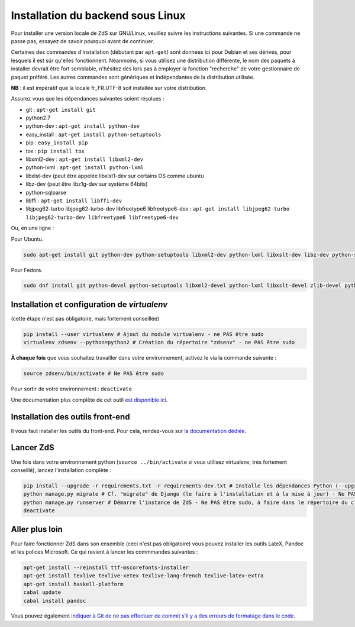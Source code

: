 ==================================
Installation du backend sous Linux
==================================

Pour installer une version locale de ZdS sur GNU/Linux, veuillez suivre les instructions suivantes.
Si une commande ne passe pas, essayez de savoir pourquoi avant de continuer.

Certaines des commandes d'installation (débutant par ``apt-get``) sont données ici pour Debian et ses dérivés, pour lesquels il est sûr qu'elles fonctionnent. Néanmoins, si vous utilisez une distribution différente, le nom des paquets à installer devrait être fort semblable, n'hésitez dès lors pas à employer la fonction "recherche" de votre gestionnaire de paquet préféré. Les autres commandes sont génériques et indépendantes de la distribution utilisée.

**NB** : il est impératif que la locale fr_FR.UTF-8 soit installée sur votre distribution.

Assurez vous que les dépendances suivantes soient résolues :

- git : ``apt-get install git``
- python2.7
- python-dev : ``apt-get install python-dev``
- easy_install : ``apt-get install python-setuptools``
- pip : ``easy_install pip``
- tox : ``pip install tox``
- libxml2-dev : ``apt-get install libxml2-dev``
- python-lxml : ``apt-get install python-lxml``
- libxlst-dev (peut être appelée libxlst1-dev sur certains OS comme ubuntu
- libz-dev (peut être libz1g-dev sur système 64bits)
- python-sqlparse
- libffi : ``apt-get install libffi-dev``
- libjpeg62-turbo libjpeg62-turbo-dev libfreetype6 libfreetype6-dev : ``apt-get install libjpeg62-turbo libjpeg62-turbo-dev libfreetype6 libfreetype6-dev``

Ou, en une ligne :

Pour Ubuntu.

.. sourcecode:: bash

    sudo apt-get install git python-dev python-setuptools libxml2-dev python-lxml libxslt-dev libz-dev python-sqlparse libjpeg8 libjpeg8-dev libfreetype6 libfreetype6-dev libffi-dev python-pip python-tox # Dépendances du projet

Pour Fedora.

.. sourcecode:: bash

    sudo dnf install git python-devel python-setuptools libxml2-devel python-lxml libxslt-devel zlib-devel python-sqlparse libjpeg-turbo-devel libjpeg-turbo-devel freetype freetype-devel libffi-devel python-pip python-tox # Dépendances du projet

Installation et configuration de `virtualenv`
=============================================

(cette étape n'est pas obligatoire, mais fortement conseillée)

.. sourcecode:: bash

    pip install --user virtualenv # Ajout du module virtualenv - ne PAS être sudo
    virtualenv zdsenv --python=python2 # Création du répertoire "zdsenv" - ne PAS être sudo


**À chaque fois** que vous souhaitez travailler dans votre environnement, activez le via la commande suivante :

.. sourcecode:: bash

    source zdsenv/bin/activate # Ne PAS être sudo


Pour sortir de votre environnement : ``deactivate``

Une documentation plus complète de cet outil `est disponible ici <http://docs.python-guide.org/en/latest/dev/virtualenvs/>`_.

Installation des outils front-end
=================================

Il vous faut installer les outils du front-end. Pour cela, rendez-vous sur `la documentation dédiée <frontend-install.html>`_.

Lancer ZdS
==========

Une fois dans votre environnement python (``source ../bin/activate`` si vous utilisez virtualenv, très fortement conseillé), lancez l'installation complète :

.. sourcecode:: bash

    pip install --upgrade -r requirements.txt -r requirements-dev.txt # Installe les dépendances Python (--upgrade = permet de mettre à jour les fichiers si et seulement si quelqu'un a mis à jour les fichiers "requirements") - Ne PAS être sudo, à faire dans le répertoire du clone de votre fork, activation de l'environnement Python requise
    python manage.py migrate # Cf. "migrate" de Django (le faire à l'installation et à la mise à jour) - Ne PAS être sudo, à faire dans le répertoire du clone de votre fork, activation de l'environnement Python requise
    python manage.py runserver # Démarre l'instance de ZdS - Ne PAS être sudo, à faire dans le répertoire du clone de votre fork, activation de l'environnement Python requise
    deactivate


Aller plus loin
===============

Pour faire fonctionner ZdS dans son ensemble (ceci n'est pas obligatoire) vous pouvez installer les outils LateX,
Pandoc et les polices Microsoft.
Ce qui revient à lancer les commmandes suivantes :

.. sourcecode:: bash

    apt-get install --reinstall ttf-mscorefonts-installer
    apt-get install texlive texlive-xetex texlive-lang-french texlive-latex-extra
    apt-get install haskell-platform
    cabal update
    cabal install pandoc

Vous pouvez également `indiquer à Git de ne pas effectuer de commit s'il y a des erreurs de formatage dans le code <../utils/git-pre-hook.html>`__.
